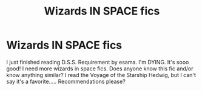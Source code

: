 #+TITLE: Wizards IN SPACE fics

* Wizards IN SPACE fics
:PROPERTIES:
:Author: kimiko889
:Score: 1
:DateUnix: 1560977482.0
:DateShort: 2019-Jun-20
:FlairText: Recommendation
:END:
I just finished reading D.S.S. Requirement by esama. I'm DYING. It's sooo good! I need more wizards in space fics. Does anyone know this fic and/or know anything similar? I read the Voyage of the Starship Hedwig, but I can't say it's a favorite..... Recommendations please?

